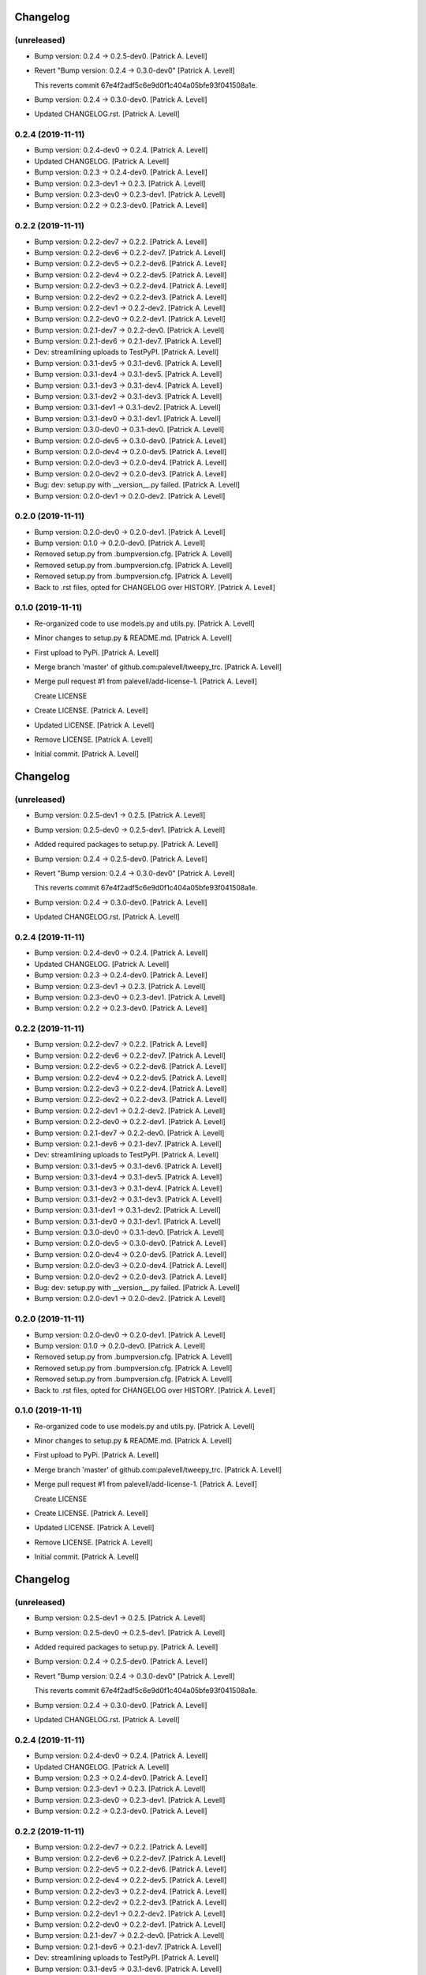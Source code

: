 Changelog
=========


(unreleased)
------------
- Bump version: 0.2.4 → 0.2.5-dev0. [Patrick A. Levell]
- Revert "Bump version: 0.2.4 → 0.3.0-dev0" [Patrick A. Levell]

  This reverts commit 67e4f2adf5c6e9d0f1c404a05bfe93f041508a1e.
- Bump version: 0.2.4 → 0.3.0-dev0. [Patrick A. Levell]
- Updated CHANGELOG.rst. [Patrick A. Levell]


0.2.4 (2019-11-11)
------------------
- Bump version: 0.2.4-dev0 → 0.2.4. [Patrick A. Levell]
- Updated CHANGELOG. [Patrick A. Levell]
- Bump version: 0.2.3 → 0.2.4-dev0. [Patrick A. Levell]
- Bump version: 0.2.3-dev1 → 0.2.3. [Patrick A. Levell]
- Bump version: 0.2.3-dev0 → 0.2.3-dev1. [Patrick A. Levell]
- Bump version: 0.2.2 → 0.2.3-dev0. [Patrick A. Levell]


0.2.2 (2019-11-11)
------------------
- Bump version: 0.2.2-dev7 → 0.2.2. [Patrick A. Levell]
- Bump version: 0.2.2-dev6 → 0.2.2-dev7. [Patrick A. Levell]
- Bump version: 0.2.2-dev5 → 0.2.2-dev6. [Patrick A. Levell]
- Bump version: 0.2.2-dev4 → 0.2.2-dev5. [Patrick A. Levell]
- Bump version: 0.2.2-dev3 → 0.2.2-dev4. [Patrick A. Levell]
- Bump version: 0.2.2-dev2 → 0.2.2-dev3. [Patrick A. Levell]
- Bump version: 0.2.2-dev1 → 0.2.2-dev2. [Patrick A. Levell]
- Bump version: 0.2.2-dev0 → 0.2.2-dev1. [Patrick A. Levell]
- Bump version: 0.2.1-dev7 → 0.2.2-dev0. [Patrick A. Levell]
- Bump version: 0.2.1-dev6 → 0.2.1-dev7. [Patrick A. Levell]
- Dev: streamlining uploads to TestPyPI. [Patrick A. Levell]
- Bump version: 0.3.1-dev5 → 0.3.1-dev6. [Patrick A. Levell]
- Bump version: 0.3.1-dev4 → 0.3.1-dev5. [Patrick A. Levell]
- Bump version: 0.3.1-dev3 → 0.3.1-dev4. [Patrick A. Levell]
- Bump version: 0.3.1-dev2 → 0.3.1-dev3. [Patrick A. Levell]
- Bump version: 0.3.1-dev1 → 0.3.1-dev2. [Patrick A. Levell]
- Bump version: 0.3.1-dev0 → 0.3.1-dev1. [Patrick A. Levell]
- Bump version: 0.3.0-dev0 → 0.3.1-dev0. [Patrick A. Levell]
- Bump version: 0.2.0-dev5 → 0.3.0-dev0. [Patrick A. Levell]
- Bump version: 0.2.0-dev4 → 0.2.0-dev5. [Patrick A. Levell]
- Bump version: 0.2.0-dev3 → 0.2.0-dev4. [Patrick A. Levell]
- Bump version: 0.2.0-dev2 → 0.2.0-dev3. [Patrick A. Levell]
- Bug: dev: setup.py with __version__.py failed. [Patrick A. Levell]
- Bump version: 0.2.0-dev1 → 0.2.0-dev2. [Patrick A. Levell]


0.2.0 (2019-11-11)
------------------
- Bump version: 0.2.0-dev0 → 0.2.0-dev1. [Patrick A. Levell]
- Bump version: 0.1.0 → 0.2.0-dev0. [Patrick A. Levell]
- Removed setup.py from .bumpversion.cfg. [Patrick A. Levell]
- Removed setup.py from .bumpversion.cfg. [Patrick A. Levell]
- Removed setup.py from .bumpversion.cfg. [Patrick A. Levell]
- Back to .rst files, opted for CHANGELOG over HISTORY. [Patrick A.
  Levell]


0.1.0 (2019-11-11)
------------------
- Re-organized code to use models.py and utils.py. [Patrick A. Levell]
- Minor changes to setup.py & README.md. [Patrick A. Levell]
- First upload to PyPi. [Patrick A. Levell]
- Merge branch 'master' of github.com:palevell/tweepy_trc. [Patrick A.
  Levell]
- Merge pull request #1 from palevell/add-license-1. [Patrick A. Levell]

  Create LICENSE
- Create LICENSE. [Patrick A. Levell]
- Updated LICENSE. [Patrick A. Levell]
- Remove LICENSE. [Patrick A. Levell]
- Initial commit. [Patrick A. Levell]


Changelog
=========


(unreleased)
------------
- Bump version: 0.2.5-dev1 → 0.2.5. [Patrick A. Levell]
- Bump version: 0.2.5-dev0 → 0.2.5-dev1. [Patrick A. Levell]
- Added required packages to setup.py. [Patrick A. Levell]
- Bump version: 0.2.4 → 0.2.5-dev0. [Patrick A. Levell]
- Revert "Bump version: 0.2.4 → 0.3.0-dev0" [Patrick A. Levell]

  This reverts commit 67e4f2adf5c6e9d0f1c404a05bfe93f041508a1e.
- Bump version: 0.2.4 → 0.3.0-dev0. [Patrick A. Levell]
- Updated CHANGELOG.rst. [Patrick A. Levell]


0.2.4 (2019-11-11)
------------------
- Bump version: 0.2.4-dev0 → 0.2.4. [Patrick A. Levell]
- Updated CHANGELOG. [Patrick A. Levell]
- Bump version: 0.2.3 → 0.2.4-dev0. [Patrick A. Levell]
- Bump version: 0.2.3-dev1 → 0.2.3. [Patrick A. Levell]
- Bump version: 0.2.3-dev0 → 0.2.3-dev1. [Patrick A. Levell]
- Bump version: 0.2.2 → 0.2.3-dev0. [Patrick A. Levell]


0.2.2 (2019-11-11)
------------------
- Bump version: 0.2.2-dev7 → 0.2.2. [Patrick A. Levell]
- Bump version: 0.2.2-dev6 → 0.2.2-dev7. [Patrick A. Levell]
- Bump version: 0.2.2-dev5 → 0.2.2-dev6. [Patrick A. Levell]
- Bump version: 0.2.2-dev4 → 0.2.2-dev5. [Patrick A. Levell]
- Bump version: 0.2.2-dev3 → 0.2.2-dev4. [Patrick A. Levell]
- Bump version: 0.2.2-dev2 → 0.2.2-dev3. [Patrick A. Levell]
- Bump version: 0.2.2-dev1 → 0.2.2-dev2. [Patrick A. Levell]
- Bump version: 0.2.2-dev0 → 0.2.2-dev1. [Patrick A. Levell]
- Bump version: 0.2.1-dev7 → 0.2.2-dev0. [Patrick A. Levell]
- Bump version: 0.2.1-dev6 → 0.2.1-dev7. [Patrick A. Levell]
- Dev: streamlining uploads to TestPyPI. [Patrick A. Levell]
- Bump version: 0.3.1-dev5 → 0.3.1-dev6. [Patrick A. Levell]
- Bump version: 0.3.1-dev4 → 0.3.1-dev5. [Patrick A. Levell]
- Bump version: 0.3.1-dev3 → 0.3.1-dev4. [Patrick A. Levell]
- Bump version: 0.3.1-dev2 → 0.3.1-dev3. [Patrick A. Levell]
- Bump version: 0.3.1-dev1 → 0.3.1-dev2. [Patrick A. Levell]
- Bump version: 0.3.1-dev0 → 0.3.1-dev1. [Patrick A. Levell]
- Bump version: 0.3.0-dev0 → 0.3.1-dev0. [Patrick A. Levell]
- Bump version: 0.2.0-dev5 → 0.3.0-dev0. [Patrick A. Levell]
- Bump version: 0.2.0-dev4 → 0.2.0-dev5. [Patrick A. Levell]
- Bump version: 0.2.0-dev3 → 0.2.0-dev4. [Patrick A. Levell]
- Bump version: 0.2.0-dev2 → 0.2.0-dev3. [Patrick A. Levell]
- Bug: dev: setup.py with __version__.py failed. [Patrick A. Levell]
- Bump version: 0.2.0-dev1 → 0.2.0-dev2. [Patrick A. Levell]


0.2.0 (2019-11-11)
------------------
- Bump version: 0.2.0-dev0 → 0.2.0-dev1. [Patrick A. Levell]
- Bump version: 0.1.0 → 0.2.0-dev0. [Patrick A. Levell]
- Removed setup.py from .bumpversion.cfg. [Patrick A. Levell]
- Removed setup.py from .bumpversion.cfg. [Patrick A. Levell]
- Removed setup.py from .bumpversion.cfg. [Patrick A. Levell]
- Back to .rst files, opted for CHANGELOG over HISTORY. [Patrick A.
  Levell]


0.1.0 (2019-11-11)
------------------
- Re-organized code to use models.py and utils.py. [Patrick A. Levell]
- Minor changes to setup.py & README.md. [Patrick A. Levell]
- First upload to PyPi. [Patrick A. Levell]
- Merge branch 'master' of github.com:palevell/tweepy_trc. [Patrick A.
  Levell]
- Merge pull request #1 from palevell/add-license-1. [Patrick A. Levell]

  Create LICENSE
- Create LICENSE. [Patrick A. Levell]
- Updated LICENSE. [Patrick A. Levell]
- Remove LICENSE. [Patrick A. Levell]
- Initial commit. [Patrick A. Levell]


Changelog
=========


(unreleased)
------------
- Bump version: 0.2.5-dev1 → 0.2.5. [Patrick A. Levell]
- Bump version: 0.2.5-dev0 → 0.2.5-dev1. [Patrick A. Levell]
- Added required packages to setup.py. [Patrick A. Levell]
- Bump version: 0.2.4 → 0.2.5-dev0. [Patrick A. Levell]
- Revert "Bump version: 0.2.4 → 0.3.0-dev0" [Patrick A. Levell]

  This reverts commit 67e4f2adf5c6e9d0f1c404a05bfe93f041508a1e.
- Bump version: 0.2.4 → 0.3.0-dev0. [Patrick A. Levell]
- Updated CHANGELOG.rst. [Patrick A. Levell]


0.2.4 (2019-11-11)
------------------
- Bump version: 0.2.4-dev0 → 0.2.4. [Patrick A. Levell]
- Updated CHANGELOG. [Patrick A. Levell]
- Bump version: 0.2.3 → 0.2.4-dev0. [Patrick A. Levell]
- Bump version: 0.2.3-dev1 → 0.2.3. [Patrick A. Levell]
- Bump version: 0.2.3-dev0 → 0.2.3-dev1. [Patrick A. Levell]
- Bump version: 0.2.2 → 0.2.3-dev0. [Patrick A. Levell]


0.2.2 (2019-11-11)
------------------
- Bump version: 0.2.2-dev7 → 0.2.2. [Patrick A. Levell]
- Bump version: 0.2.2-dev6 → 0.2.2-dev7. [Patrick A. Levell]
- Bump version: 0.2.2-dev5 → 0.2.2-dev6. [Patrick A. Levell]
- Bump version: 0.2.2-dev4 → 0.2.2-dev5. [Patrick A. Levell]
- Bump version: 0.2.2-dev3 → 0.2.2-dev4. [Patrick A. Levell]
- Bump version: 0.2.2-dev2 → 0.2.2-dev3. [Patrick A. Levell]
- Bump version: 0.2.2-dev1 → 0.2.2-dev2. [Patrick A. Levell]
- Bump version: 0.2.2-dev0 → 0.2.2-dev1. [Patrick A. Levell]
- Bump version: 0.2.1-dev7 → 0.2.2-dev0. [Patrick A. Levell]
- Bump version: 0.2.1-dev6 → 0.2.1-dev7. [Patrick A. Levell]
- Dev: streamlining uploads to TestPyPI. [Patrick A. Levell]
- Bump version: 0.3.1-dev5 → 0.3.1-dev6. [Patrick A. Levell]
- Bump version: 0.3.1-dev4 → 0.3.1-dev5. [Patrick A. Levell]
- Bump version: 0.3.1-dev3 → 0.3.1-dev4. [Patrick A. Levell]
- Bump version: 0.3.1-dev2 → 0.3.1-dev3. [Patrick A. Levell]
- Bump version: 0.3.1-dev1 → 0.3.1-dev2. [Patrick A. Levell]
- Bump version: 0.3.1-dev0 → 0.3.1-dev1. [Patrick A. Levell]
- Bump version: 0.3.0-dev0 → 0.3.1-dev0. [Patrick A. Levell]
- Bump version: 0.2.0-dev5 → 0.3.0-dev0. [Patrick A. Levell]
- Bump version: 0.2.0-dev4 → 0.2.0-dev5. [Patrick A. Levell]
- Bump version: 0.2.0-dev3 → 0.2.0-dev4. [Patrick A. Levell]
- Bump version: 0.2.0-dev2 → 0.2.0-dev3. [Patrick A. Levell]
- Bug: dev: setup.py with __version__.py failed. [Patrick A. Levell]
- Bump version: 0.2.0-dev1 → 0.2.0-dev2. [Patrick A. Levell]


0.2.0 (2019-11-11)
------------------
- Bump version: 0.2.0-dev0 → 0.2.0-dev1. [Patrick A. Levell]
- Bump version: 0.1.0 → 0.2.0-dev0. [Patrick A. Levell]
- Removed setup.py from .bumpversion.cfg. [Patrick A. Levell]
- Removed setup.py from .bumpversion.cfg. [Patrick A. Levell]
- Removed setup.py from .bumpversion.cfg. [Patrick A. Levell]
- Back to .rst files, opted for CHANGELOG over HISTORY. [Patrick A.
  Levell]


0.1.0 (2019-11-11)
------------------
- Re-organized code to use models.py and utils.py. [Patrick A. Levell]
- Minor changes to setup.py & README.md. [Patrick A. Levell]
- First upload to PyPi. [Patrick A. Levell]
- Merge branch 'master' of github.com:palevell/tweepy_trc. [Patrick A.
  Levell]
- Merge pull request #1 from palevell/add-license-1. [Patrick A. Levell]

  Create LICENSE
- Create LICENSE. [Patrick A. Levell]
- Updated LICENSE. [Patrick A. Levell]
- Remove LICENSE. [Patrick A. Levell]
- Initial commit. [Patrick A. Levell]


